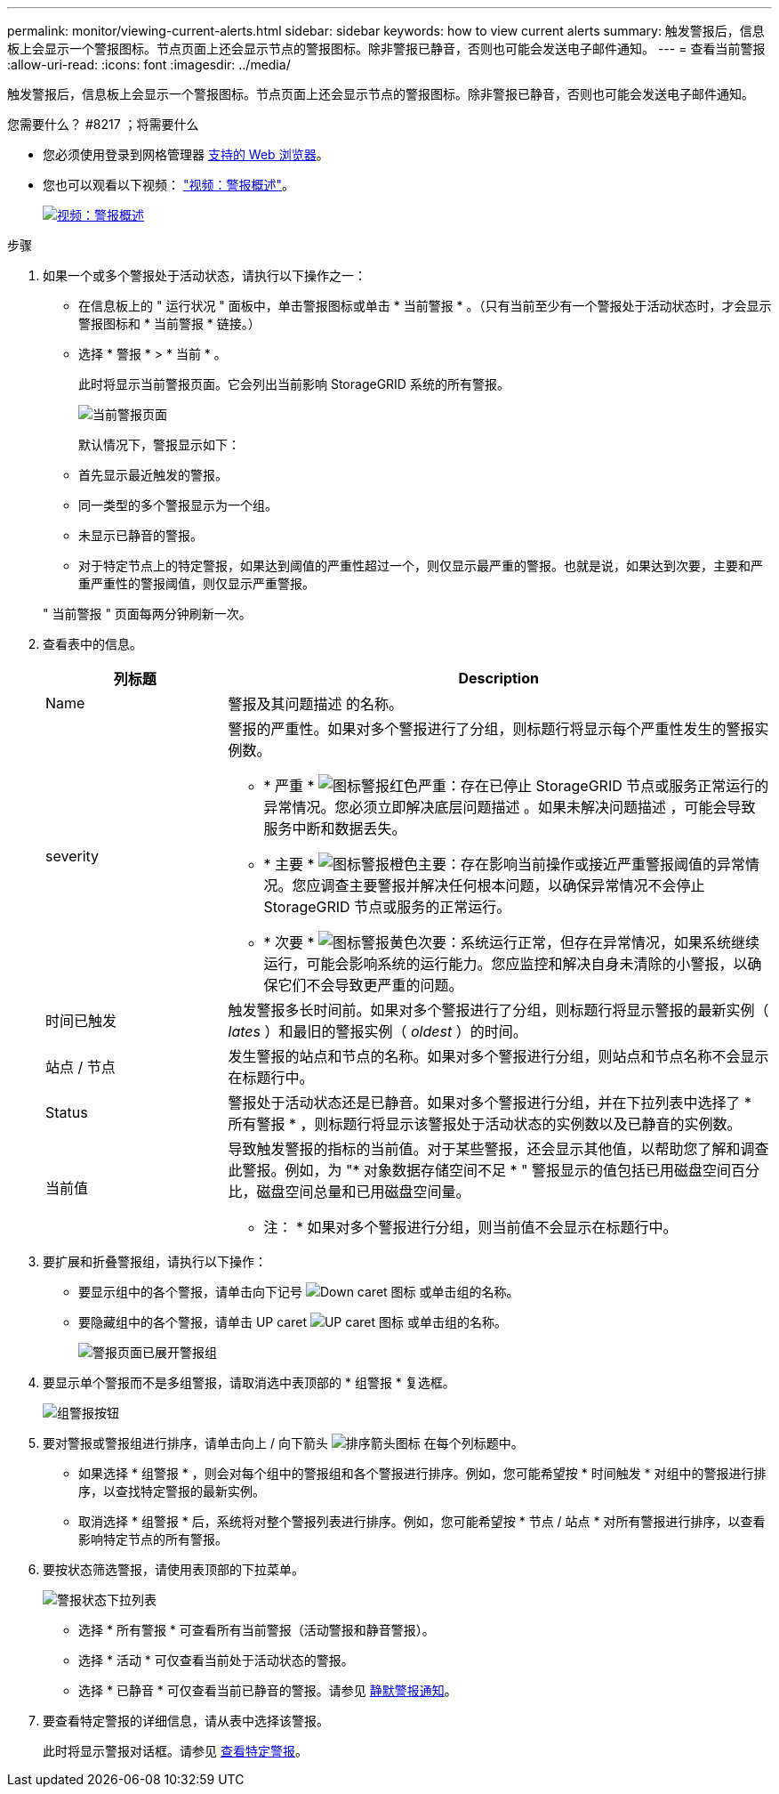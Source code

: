 ---
permalink: monitor/viewing-current-alerts.html 
sidebar: sidebar 
keywords: how to view current alerts 
summary: 触发警报后，信息板上会显示一个警报图标。节点页面上还会显示节点的警报图标。除非警报已静音，否则也可能会发送电子邮件通知。 
---
= 查看当前警报
:allow-uri-read: 
:icons: font
:imagesdir: ../media/


[role="lead"]
触发警报后，信息板上会显示一个警报图标。节点页面上还会显示节点的警报图标。除非警报已静音，否则也可能会发送电子邮件通知。

.您需要什么？ #8217 ；将需要什么
* 您必须使用登录到网格管理器 xref:../admin/web-browser-requirements.adoc[支持的 Web 浏览器]。
* 您也可以观看以下视频： https://netapp.hosted.panopto.com/Panopto/Pages/Viewer.aspx?id=2680a74f-070c-41c2-bcd3-acc5013c9cdd["视频：警报概述"^]。
+
[link=https://netapp.hosted.panopto.com/Panopto/Pages/Viewer.aspx?id=2680a74f-070c-41c2-bcd3-acc5013c9cdd]
image::../media/video-screenshot-alert-overview.png[视频：警报概述]



.步骤
. 如果一个或多个警报处于活动状态，请执行以下操作之一：
+
** 在信息板上的 " 运行状况 " 面板中，单击警报图标或单击 * 当前警报 * 。（只有当前至少有一个警报处于活动状态时，才会显示警报图标和 * 当前警报 * 链接。）
** 选择 * 警报 * > * 当前 * 。
+
此时将显示当前警报页面。它会列出当前影响 StorageGRID 系统的所有警报。

+
image::../media/alerts_current_page.png[当前警报页面]

+
默认情况下，警报显示如下：

** 首先显示最近触发的警报。
** 同一类型的多个警报显示为一个组。
** 未显示已静音的警报。
** 对于特定节点上的特定警报，如果达到阈值的严重性超过一个，则仅显示最严重的警报。也就是说，如果达到次要，主要和严重严重性的警报阈值，则仅显示严重警报。


+
" 当前警报 " 页面每两分钟刷新一次。

. 查看表中的信息。
+
[cols="1a,3a"]
|===
| 列标题 | Description 


 a| 
Name
 a| 
警报及其问题描述 的名称。



 a| 
severity
 a| 
警报的严重性。如果对多个警报进行了分组，则标题行将显示每个严重性发生的警报实例数。

** * 严重 * image:../media/icon_alert_red_critical.png["图标警报红色严重"]：存在已停止 StorageGRID 节点或服务正常运行的异常情况。您必须立即解决底层问题描述 。如果未解决问题描述 ，可能会导致服务中断和数据丢失。
** * 主要 * image:../media/icon_alert_orange_major.png["图标警报橙色主要"]：存在影响当前操作或接近严重警报阈值的异常情况。您应调查主要警报并解决任何根本问题，以确保异常情况不会停止 StorageGRID 节点或服务的正常运行。
** * 次要 * image:../media/icon_alert_yellow_minor.png["图标警报黄色次要"]：系统运行正常，但存在异常情况，如果系统继续运行，可能会影响系统的运行能力。您应监控和解决自身未清除的小警报，以确保它们不会导致更严重的问题。




 a| 
时间已触发
 a| 
触发警报多长时间前。如果对多个警报进行了分组，则标题行将显示警报的最新实例（ _lates_ ）和最旧的警报实例（ _oldest_ ）的时间。



 a| 
站点 / 节点
 a| 
发生警报的站点和节点的名称。如果对多个警报进行分组，则站点和节点名称不会显示在标题行中。



 a| 
Status
 a| 
警报处于活动状态还是已静音。如果对多个警报进行分组，并在下拉列表中选择了 * 所有警报 * ，则标题行将显示该警报处于活动状态的实例数以及已静音的实例数。



 a| 
当前值
 a| 
导致触发警报的指标的当前值。对于某些警报，还会显示其他值，以帮助您了解和调查此警报。例如，为 "* 对象数据存储空间不足 * " 警报显示的值包括已用磁盘空间百分比，磁盘空间总量和已用磁盘空间量。

* 注： * 如果对多个警报进行分组，则当前值不会显示在标题行中。

|===
. 要扩展和折叠警报组，请执行以下操作：
+
** 要显示组中的各个警报，请单击向下记号 image:../media/icon_alert_caret_down.png["Down caret 图标"] 或单击组的名称。
** 要隐藏组中的各个警报，请单击 UP caret image:../media/icon_alert_caret_up.png["UP caret 图标"] 或单击组的名称。
+
image::../media/alerts_page_expanded_alert_group.png[警报页面已展开警报组]



. 要显示单个警报而不是多组警报，请取消选中表顶部的 * 组警报 * 复选框。
+
image::../media/alerts_page_group_alerts_button.png[组警报按钮]

. 要对警报或警报组进行排序，请单击向上 / 向下箭头 image:../media/icon_alert_sort_column.png["排序箭头图标"] 在每个列标题中。
+
** 如果选择 * 组警报 * ，则会对每个组中的警报组和各个警报进行排序。例如，您可能希望按 * 时间触发 * 对组中的警报进行排序，以查找特定警报的最新实例。
** 取消选择 * 组警报 * 后，系统将对整个警报列表进行排序。例如，您可能希望按 * 节点 / 站点 * 对所有警报进行排序，以查看影响特定节点的所有警报。


. 要按状态筛选警报，请使用表顶部的下拉菜单。
+
image::../media/alerts_page_active_drop_down.png[警报状态下拉列表]

+
** 选择 * 所有警报 * 可查看所有当前警报（活动警报和静音警报）。
** 选择 * 活动 * 可仅查看当前处于活动状态的警报。
** 选择 * 已静音 * 可仅查看当前已静音的警报。请参见 xref:silencing-alert-notifications.adoc[静默警报通知]。


. 要查看特定警报的详细信息，请从表中选择该警报。
+
此时将显示警报对话框。请参见 xref:viewing-specific-alert.adoc[查看特定警报]。


